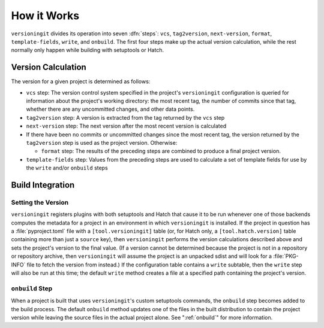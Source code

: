 How it Works
============

``versioningit`` divides its operation into seven :dfn:`steps`: ``vcs``,
``tag2version``, ``next-version``, ``format``, ``template-fields``, ``write``,
and ``onbuild``.  The first four steps make up the actual version calculation,
while the rest normally only happen while building with setuptools or Hatch.

Version Calculation
-------------------

The version for a given project is determined as follows:

- ``vcs`` step: The version control system specified in the project's
  ``versioningit`` configuration is queried for information about the project's
  working directory: the most recent tag, the number of commits since that tag,
  whether there are any uncommitted changes, and other data points.

- ``tag2version`` step: A version is extracted from the tag returned by the
  ``vcs`` step

- ``next-version`` step: The next version after the most recent version is
  calculated

- If there have been no commits or uncommitted changes since the most recent
  tag, the version returned by the ``tag2version`` step is used as the project
  version.  Otherwise:

  - ``format`` step: The results of the preceding steps are combined to produce
    a final project version.

- ``template-fields`` step: Values from the preceding steps are used to
  calculate a set of template fields for use by the ``write`` and/or
  ``onbuild`` steps


Build Integration
-----------------

Setting the Version
^^^^^^^^^^^^^^^^^^^

``versioningit`` registers plugins with both setuptools and Hatch that cause it
to be run whenever one of those backends computes the metadata for a project in
an environment in which ``versioningit`` is installed.  If the project in
question has a :file:`pyproject.toml` file with a ``[tool.versioningit]`` table
(or, for Hatch only, a ``[tool.hatch.version]`` table containing more than just
a ``source`` key), then ``versioningit`` performs the version calculations
described above and sets the project's version to the final value.  (If a
version cannot be determined because the project is not in a repository or
repository archive, then ``versioningit`` will assume the project is an
unpacked sdist and will look for a :file:`PKG-INFO` file to fetch the version
from instead.)  If the configuration table contains a ``write`` subtable, then
the ``write`` step will also be run at this time; the default ``write`` method
creates a file at a specified path containing the project's version.

``onbuild`` Step
^^^^^^^^^^^^^^^^

When a project is built that uses ``versioningit``'s custom setuptools
commands, the ``onbuild`` step becomes added to the build process.  The default
``onbuild`` method updates one of the files in the built distribution to
contain the project version while leaving the source files in the actual
project alone.  See ":ref:`onbuild`" for more information.
